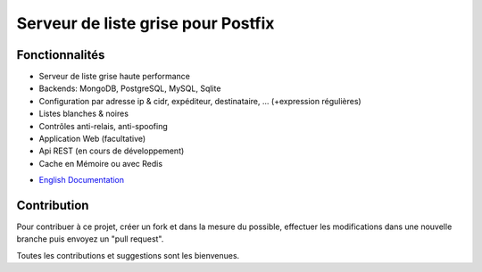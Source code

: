 ***********************************
Serveur de liste grise pour Postfix
***********************************

|Build Status| |Coverage Status| |health| |docs| |pypi downloads| |pypi version| |pypi licence| |pypi wheel| |requires status|

Fonctionnalités
***************

- Serveur de liste grise haute performance
- Backends: MongoDB, PostgreSQL, MySQL, Sqlite
- Configuration par adresse ip & cidr, expéditeur, destinataire, ... (+expression régulières)
- Listes blanches & noires
- Contrôles anti-relais, anti-spoofing
- Application Web (facultative)
- Api REST (en cours de développement)
- Cache en Mémoire ou avec Redis

* `English Documentation <http://mongrey.readthedocs.org/en/latest/>`_

Contribution
************

Pour contribuer à ce projet, créer un fork et dans la mesure du possible, effectuer les modifications dans une nouvelle branche puis envoyez un "pull request". 

Toutes les contributions et suggestions sont les bienvenues. 

.. _MongoDB: http://mongodb.org/
.. _Docker: https://www.docker.com/
.. _Ubuntu: http://www.ubuntu.com/
.. _Dockerfile: http://dockerfile.github.io/#/mongodb
.. _Python: http://www.python.org/
.. _Gevent: http://www.gevent.org/
.. _Postfix: http://www.postfix.org
.. _Postfix_Policy: http://www.postfix.org/SMTPD_POLICY_README.html
.. _Coroutine: http://en.wikipedia.org/wiki/Coroutine
 
.. |Build Status| image:: https://travis-ci.org/srault95/mongrey.svg?branch=master
   :target: https://travis-ci.org/srault95/mongrey
   :alt: Travis Build Status
   
.. |Coverage Status| image:: https://coveralls.io/repos/srault95/mongrey/badge.svg 
   :target: https://coveralls.io/r/srault95/mongrey   

.. |pypi downloads| image:: https://img.shields.io/pypi/dm/mongrey.svg
    :target: https://pypi.python.org/pypi/mongrey
    :alt: Number of PyPI downloads
    
.. |pypi version| image:: https://img.shields.io/pypi/v/mongrey.svg
    :target: https://pypi.python.org/pypi/mongrey
    :alt: Latest Version

.. |pypi licence| image:: https://img.shields.io/pypi/l/mongrey.svg
    :target: https://pypi.python.org/pypi/mongrey
    :alt: License

.. |pypi wheel| image:: https://pypip.in/wheel/mongrey/badge.png
    :target: https://pypi.python.org/pypi/mongrey/
    :alt: Python Wheel

.. |requires status| image:: https://requires.io/github/srault95/mongrey/requirements.svg?branch=master
     :target: https://requires.io/github/srault95/mongrey/requirements/?branch=master
     :alt: Requirements Status

.. |docs| image:: https://readthedocs.org/projects/mongrey/badge/?version=latest
    :target: https://readthedocs.org/projects/mongrey/?badge=latest
    :alt: Documentation Status          
    
.. |health| image:: https://landscape.io/github/srault95/mongrey/master/landscape.svg?style=flat
   :target: https://landscape.io/github/srault95/mongrey/master
   :alt: Code Health
